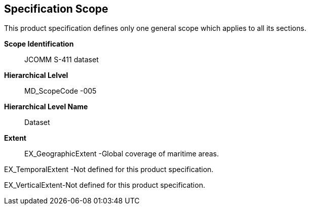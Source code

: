 [[sec-specification-scope]]
== Specification Scope
This product specification defines only one general scope which applies to all its sections.

*Scope Identification*:: JCOMM S-411 dataset
*Hierarchical Lelvel*:: MD_ScopeCode -005
*Hierarchical Level Name*:: Dataset
*Extent*:: EX_GeographicExtent -Global coverage of maritime areas.

EX_TemporalExtent -Not defined for this product specification.

EX_VerticalExtent-Not defined for this product specification.
